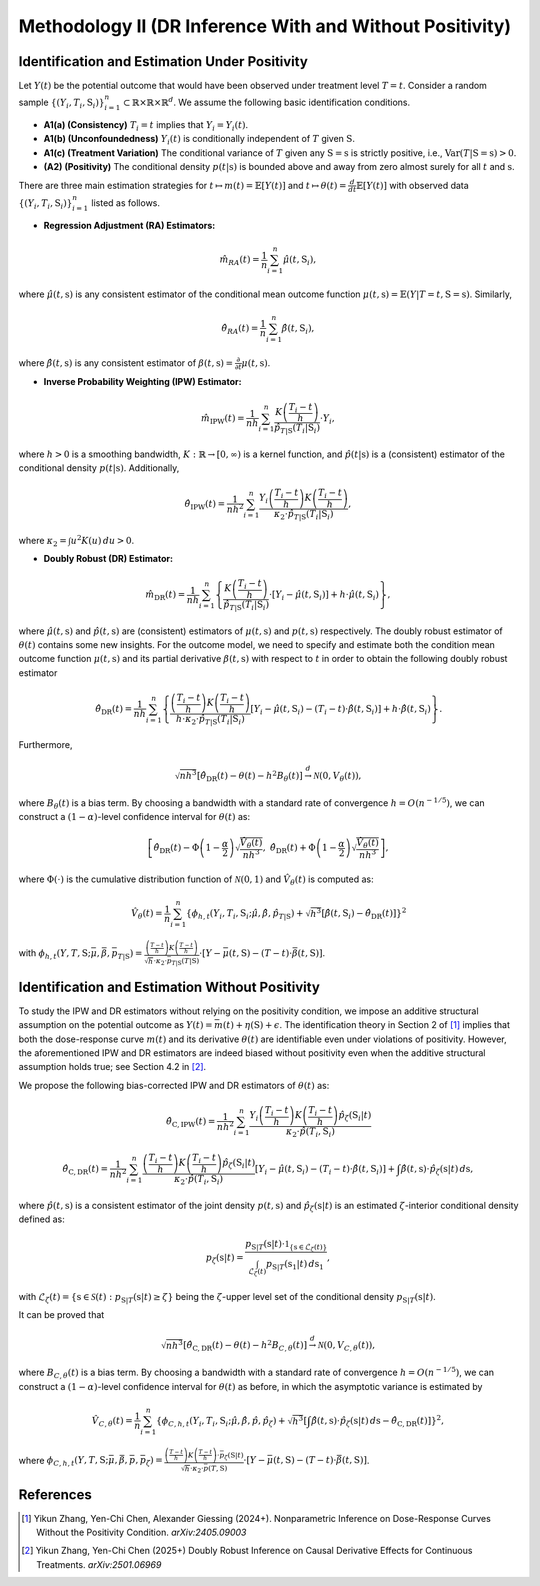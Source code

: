 Methodology II (DR Inference With and Without Positivity)
===========

Identification and Estimation Under Positivity
------------

Let :math:`Y(t)` be the potential outcome that would have been observed under treatment level :math:`T=t`. Consider a random sample :math:`\{(Y_i,T_i,\textbf{S}_i)\}_{i=1}^n \subset \mathbb{R}\times \mathbb{R} \times \mathbb{R}^d`. We assume the following basic identification conditions.

* **A1(a) (Consistency)** :math:`T_i=t` implies that :math:`Y_i=Y_i(t)`.
* **A1(b) (Unconfoundedness)** :math:`Y_i(t)` is conditionally independent of :math:`T` given :math:`\textbf{S}`.
* **A1(c) (Treatment Variation)** The conditional variance of :math:`T` given any :math:`\textbf{S}=\textbf{s}` is strictly positive, i.e., :math:`\text{Var}(T|\textbf{S}=\textbf{s})>0`.
* **(A2) (Positivity)** The conditional density :math:`p(t|\textbf{s})` is bounded above and away from zero almost surely for all :math:`t` and :math:`\textbf{s}`.

There are three main estimation strategies for :math:`t\mapsto m(t)=\mathbb{E}\left[Y(t)\right]` and :math:`t\mapsto \theta(t)=\frac{d}{dt}\mathbb{E}\left[Y(t)\right]` with observed data :math:`\left\{(Y_i,T_i,\textbf{S}_i)\right\}_{i=1}^n` listed as follows.

* **Regression Adjustment (RA) Estimators:** 

.. math::

    \hat{m}_{RA}(t)  = \frac{1}{n}\sum_{i=1}^n \hat{\mu}(t,\textbf{S}_i),

where :math:`\hat{\mu}(t,\textbf{s})` is any consistent estimator of the conditional mean outcome function :math:`\mu(t,\textbf{s})=\mathbb{E}(Y|T=t,\textbf{S}=\textbf{s})`. Similarly,

.. math::

    \hat{\theta}_{RA}(t)  = \frac{1}{n}\sum_{i=1}^n \hat{\beta}(t,\textbf{S}_i),
    
where :math:`\hat{\beta}(t,\textbf{s})` is any consistent estimator of :math:`\beta(t,\textbf{s})=\frac{\partial}{\partial t}\mu(t,\textbf{s})`. 

* **Inverse Probability Weighting (IPW) Estimator:**

.. math::

    \hat{m}_{\mathrm{IPW}}(t) = \frac{1}{nh}\sum_{i=1}^n \frac{K\left(\frac{T_i-t}{h}\right)}{\hat{p}_{T|\textbf{S}}(T_i|\textbf{S}_i)}\cdot Y_i,
    
where :math:`h>0` is a smoothing bandwidth, :math:`K:\mathbb{R}\to [0,\infty)` is a kernel function, and :math:`\hat{p}(t|\textbf{s})` is a (consistent) estimator of the conditional density :math:`p(t|\textbf{s})`. Additionally,

.. math::

    \hat{\theta}_{\mathrm{IPW}}(t) = \frac{1}{nh^2}\sum_{i=1}^n \frac{Y_i\left(\frac{T_i-t}{h}\right)K\left(\frac{T_i-t}{h}\right)}{\kappa_2\cdot \hat{p}_{T|\textbf{S}}(T_i|\textbf{S}_i)},

where :math:`\kappa_2=\int u^2K(u)\,du>0`.

* **Doubly Robust (DR) Estimator:**

.. math::

    \hat{m}_{\mathrm{DR}}(t) =\frac{1}{nh}\sum_{i=1}^n \left\{\frac{K\left(\frac{T_i-t}{h}\right)}{\hat{p}_{T|\textbf{S}}(T_i|\textbf{S}_i)}\cdot \left[Y_i - \hat \mu(t,\textbf{S}_i)\right]+ h\cdot \hat{\mu}(t,\textbf{S}_i) \right\},

where :math:`\hat{\mu}(t,\textbf{s})` and :math:`\hat{p}(t,\textbf{s})` are (consistent) estimators of :math:`\mu(t,\textbf{s})` and :math:`p(t,\textbf{s})` respectively. The doubly robust estimator of :math:`\theta(t)` contains some new insights. For the outcome model, we need to specify and estimate both the condition mean outcome function :math:`\mu(t,\textbf{s})` and its partial derivative :math:`\beta(t,\textbf{s})` with respect to :math:`t` in order to obtain the following doubly robust estimator

.. math::

    \hat{\theta}_{\mathrm{DR}}(t) = \frac{1}{nh}\sum_{i=1}^n \left\{ \frac{\left(\frac{T_i-t}{h}\right)K\left(\frac{T_i-t}{h}\right) }{h\cdot \kappa_2\cdot \hat{p}_{T|\textbf{S}}(T_i|\textbf{S}_i)} \left[Y_i - \hat{\mu}(t,\textbf{S}_i) - (T_i-t)\cdot \hat{\beta}(t,\textbf{S}_i)\right]+ h\cdot \hat{\beta}(t,\textbf{S}_i) \right\}.

Furthermore, 

.. math::

    \sqrt{nh^3}\left[\hat{\theta}_{\mathrm{DR}}(t) - \theta(t) - h^2 B_{\theta}(t)\right] \stackrel{d}{\to} \mathcal{N}\left(0,V_{\theta}(t)\right),
    
where :math:`B_{\theta}(t)` is a bias term. By choosing a bandwidth with a standard rate of convergence :math:`h=O\left(n^{-1/5}\right)`, we can construct a :math:`(1-\alpha)`-level confidence interval for :math:`\theta(t)` as:
 
 .. math::
     
     \left[\hat{\theta}_{\mathrm{DR}}(t)- \Phi\left(1-\frac{\alpha}{2}\right)\sqrt{\frac{\hat{V}_{\theta}(t)}{nh^3}},\; \hat{\theta}_{\mathrm{DR}}(t)+ \Phi\left(1-\frac{\alpha}{2}\right)\sqrt{\frac{\hat{V}_{\theta}(t)}{nh^3}}\right],

where :math:`\Phi(\cdot)` is the cumulative distribution function of :math:`\mathcal{N}(0,1)` and :math:`\hat{V}_{\theta}(t)` is computed as:

 .. math::
 
     \hat{V}_{\theta}(t) = \frac{1}{n} \sum_{i=1}^n \left\{\phi_{h,t}\left(Y_i,T_i,\textbf{S}_i;\hat{\mu}, \hat{\beta}, \hat{p}_{T|\textbf{S}}\right) + \sqrt{h^3}\left[\hat{\beta}(t,\textbf{S}_i) - \hat{\theta}_{\mathrm{DR}}(t) \right]\right\}^2

with :math:`\phi_{h,t}\left(Y,T,\textbf{S}; \bar{\mu},\bar{\beta}, \bar{p}_{T|\textbf{S}}\right) = \frac{\left(\frac{T-t}{h}\right) K\left(\frac{T-t}{h}\right)}{\sqrt{h}\cdot \kappa_2\cdot \bar{p}_{T|\textbf{S}}(T|\textbf{S})}\cdot \left[Y - \bar{\mu}(t,\textbf{S}) - (T-t)\cdot \bar{\beta}(t,\textbf{S})\right]`.


Identification and Estimation Without Positivity
------------

To study the IPW and DR estimators without relying on the positivity condition, we impose an additive structural assumption on the potential outcome as :math:`Y(t) = \bar{m}(t) + \eta(\textbf{S}) +\epsilon`. The identification theory in Section 2 of [1]_ implies that both the dose-response curve :math:`m(t)` and its derivative :math:`\theta(t)` are identifiable even under violations of positivity. However, the aforementioned IPW and DR estimators are indeed biased without positivity even when the additive structural assumption holds true; see Section 4.2 in [2]_.

We propose the following bias-corrected IPW and DR estimators of :math:`\theta(t)` as:

 .. math::
 
     \hat{\theta}_{\mathrm{C,IPW}}(t) = \frac{1}{nh^2} \sum_{i=1}^n \frac{Y_i\left(\frac{T_i-t}{h}\right) K\left(\frac{T_i-t}{h}\right) \hat{p}_{\zeta}(\textbf{S}_i|t)}{\kappa_2 \cdot \hat{p}(T_i,\textbf{S}_i)}
     
     \hat{\theta}_{\mathrm{C,DR}}(t) = \frac{1}{nh^2} \sum_{i=1}^n \frac{\left(\frac{T_i-t}{h}\right) K\left(\frac{T_i-t}{h}\right) \hat{p}_{\zeta}(\textbf{S}_i|t)}{\kappa_2\cdot \hat{p}(T_i,\textbf{S}_i)} \left[Y_i - \hat{\mu}(t,\textbf{S}_i) - (T_i-t)\cdot \hat{\beta}(t,\textbf{S}_i)\right] + \int \hat{\beta}(t,\textbf{s})\cdot \hat{p}_{\zeta}(\textbf{s}|t)\, d\textbf{s},

where :math:`\hat{p}(t,\textbf{s})` is a consistent estimator of the joint density :math:`p(t,\textbf{s})` and :math:`\hat{p}_{\zeta}(\textbf{s}|t)` is an estimated :math:`\zeta`-interior conditional density defined as:

.. math::

    p_{\zeta}(\textbf{s}|t) = \frac{p_{\textbf{S}|T}(\textbf{s}|t) \cdot \mathbb{1}_{\left\{\textbf{s}\in \mathcal{L}_{\zeta}(t)\right\}}}{\int_{\mathcal{L}_{\zeta}(t)} p_{\textbf{S}|T}(\textbf{s}_1|t) \,d\textbf{s}_1},
    
with :math:`\mathcal{L}_{\zeta}(t) = \left\{\textbf{s}\in \mathcal{S}(t): p_{\textbf{S}|T}(\textbf{s}|t) \geq \zeta\right\}` being the :math:`\zeta`-upper level set of the conditional density :math:`p_{\textbf{S}|T}(\textbf{s}|t)`.

It can be proved that

.. math::

    \sqrt{nh^3}\left[\hat{\theta}_{\mathrm{C,DR}}(t) - \theta(t) - h^2 B_{C,\theta}(t)\right] \stackrel{d}{\to} \mathcal{N}\left(0,V_{C,\theta}(t)\right),
    
where :math:`B_{C,\theta}(t)` is a bias term. By choosing a bandwidth with a standard rate of convergence :math:`h=O\left(n^{-1/5}\right)`, we can construct a :math:`(1-\alpha)`-level confidence interval for :math:`\theta(t)` as before, in which the asymptotic variance is estimated by

.. math::

    \hat{V}_{C,\theta}(t) = \frac{1}{n} \sum_{i=1}^n \left\{\phi_{C,h,t}\left(Y_i,T_i,\textbf{S}_i;\hat{\mu}, \hat{\beta}, \hat{p}, \hat{p}_{\zeta}\right) + \sqrt{h^3}\left[\int \hat{\beta}(t,\textbf{s}) \cdot \hat{p}_{\zeta}(\textbf{s}|t)\, d\textbf{s} - \hat{\theta}_{\mathrm{C,DR}}(t) \right]\right\}^2,
    
where :math:`\phi_{C,h,t}\left(Y,T,\textbf{S}; \bar{\mu},\bar{\beta}, \bar{p},\bar{p}_{\zeta}\right) = \frac{\left(\frac{T-t}{h}\right) K\left(\frac{T-t}{h}\right) \cdot \bar{p}_{\zeta}(\textbf{S}|t)}{\sqrt{h}\cdot \kappa_2\cdot \bar{p}(T,\textbf{S})}\cdot \left[Y - \bar{\mu}(t,\textbf{S}) - (T-t)\cdot \bar{\beta}(t,\textbf{S})\right]`.

References
----------

.. [1] Yikun Zhang, Yen-Chi Chen, Alexander Giessing (2024+). Nonparametric Inference on Dose-Response Curves Without the Positivity Condition. *arXiv:2405.09003*

.. [2] Yikun Zhang, Yen-Chi Chen (2025+) Doubly Robust Inference on Causal Derivative Effects for Continuous Treatments. *arXiv:2501.06969*
